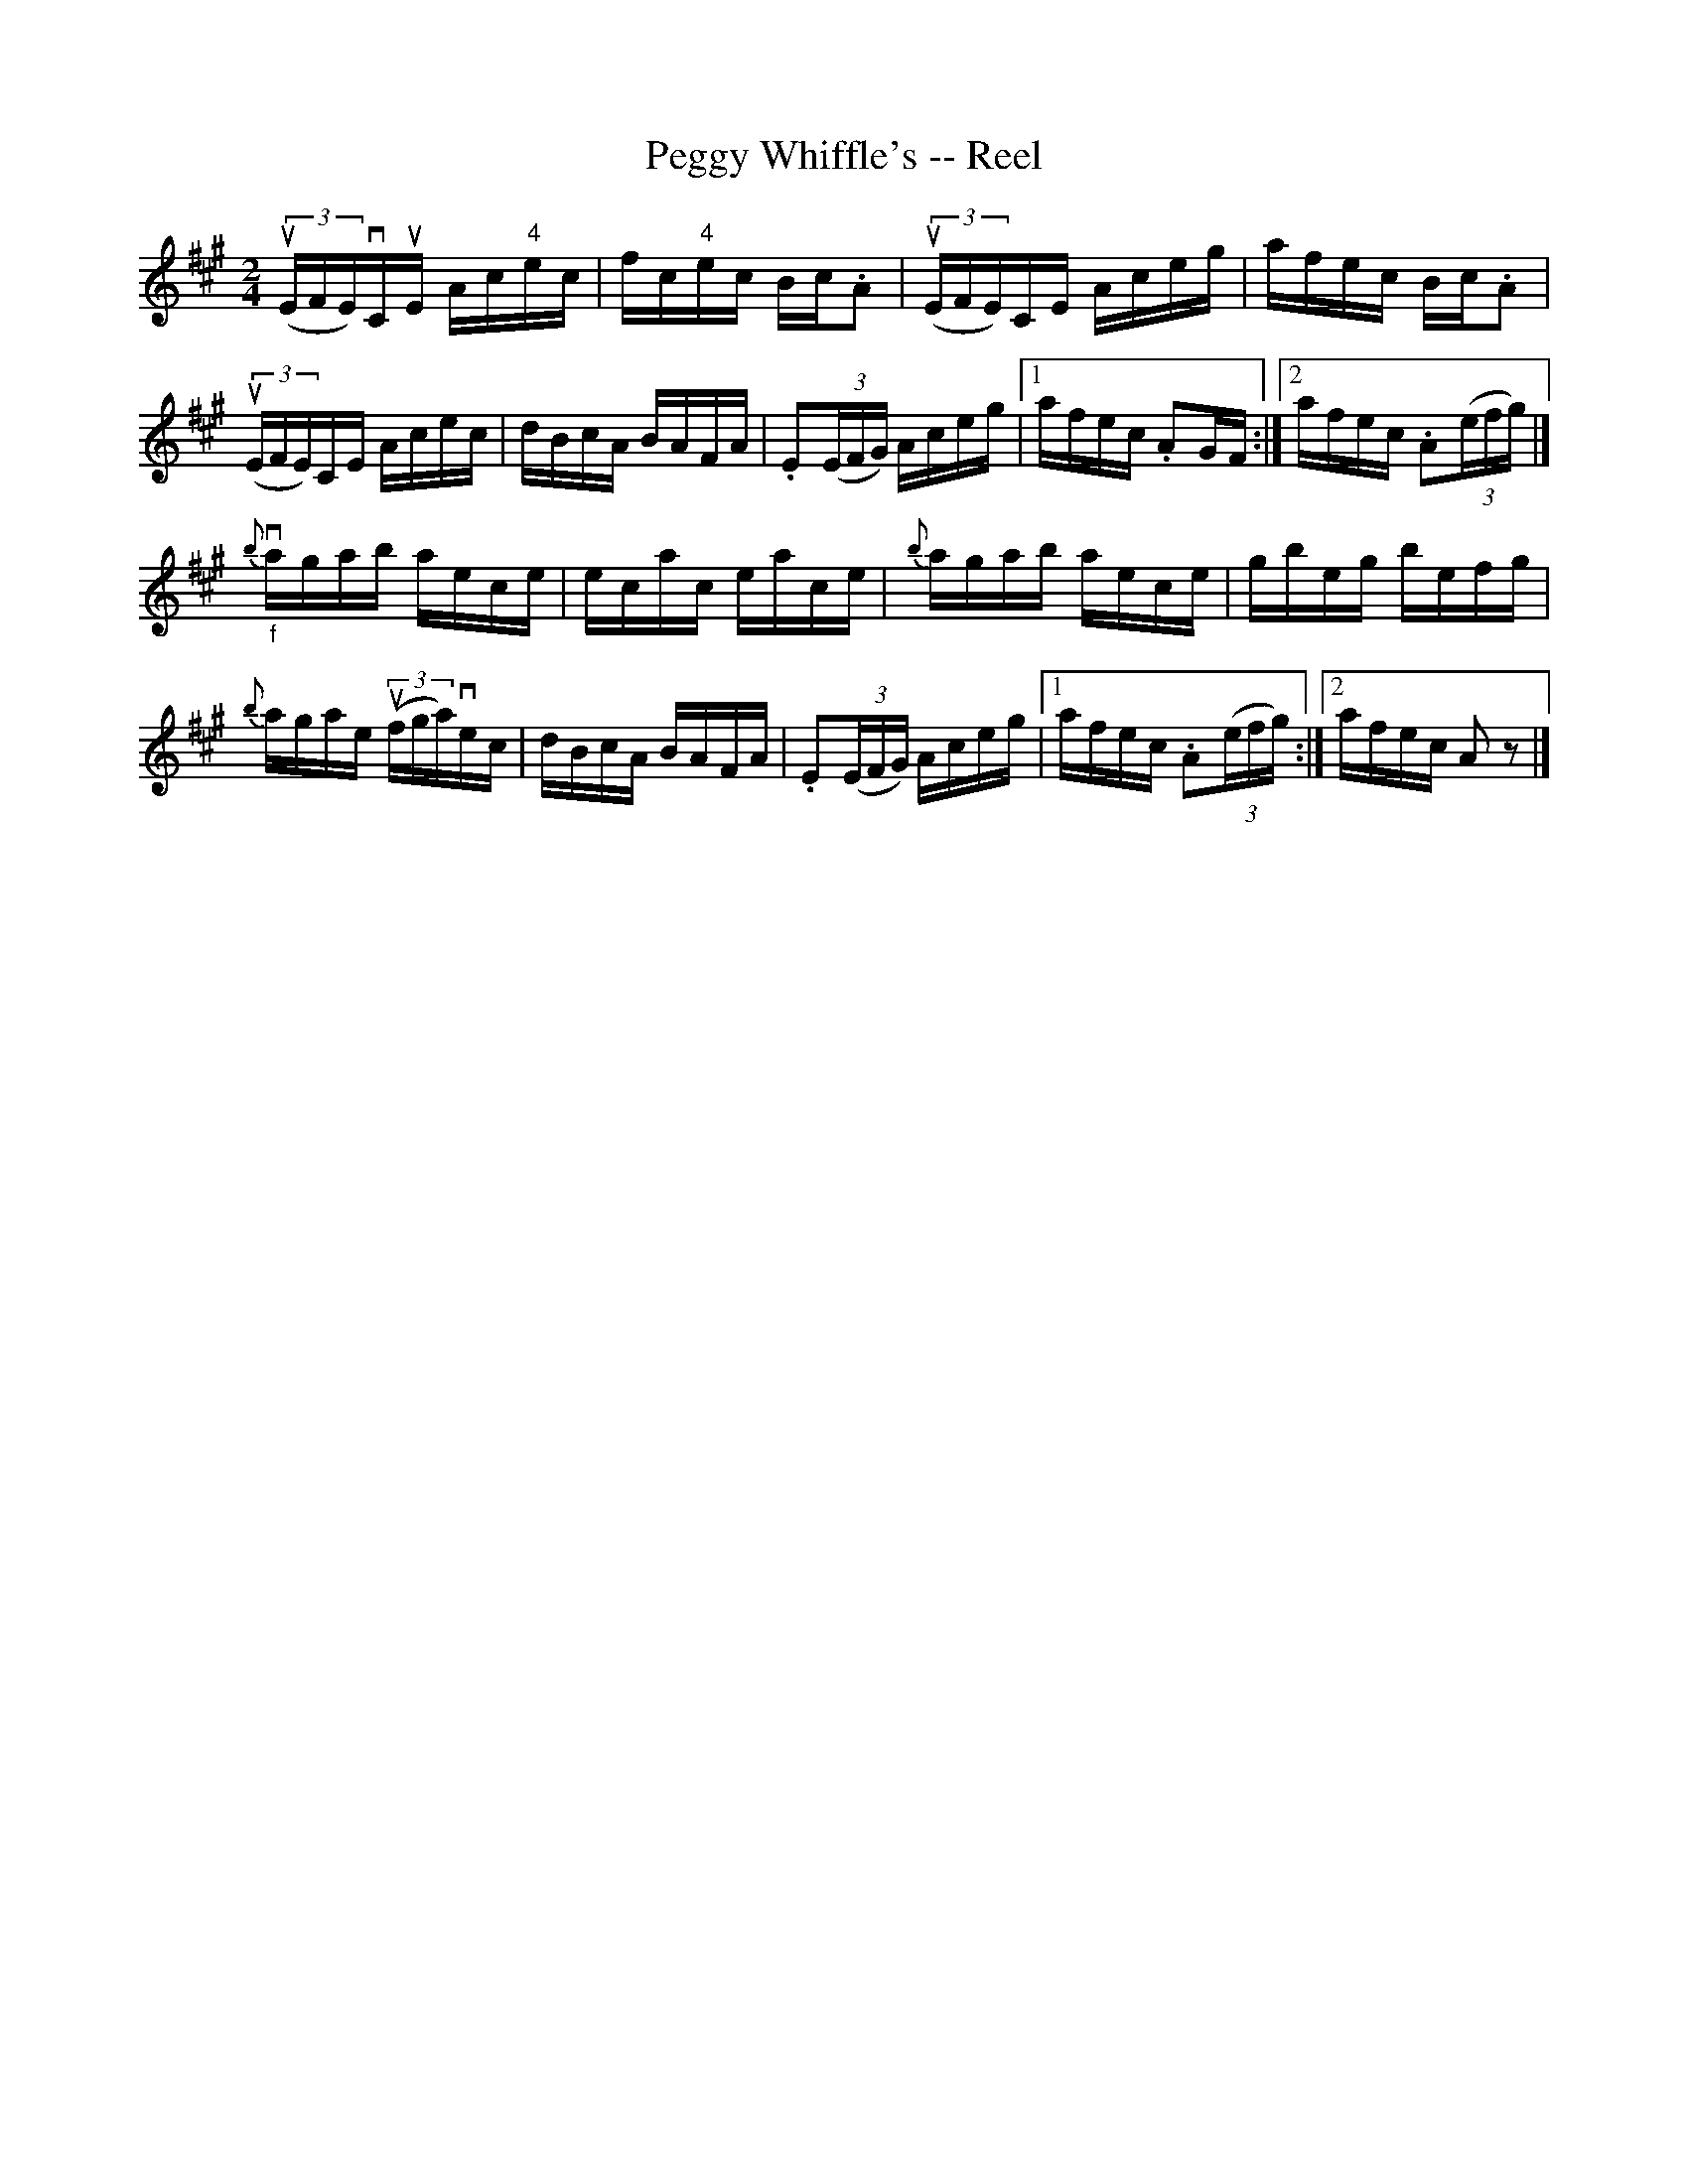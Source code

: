X:1
T:Peggy Whiffle's -- Reel
R:reel
B:Ryan's Mammoth Collection
N: 310
Z: Contributed by Ray Davies,  ray:davies99.freeserve.co.uk
M:2/4
L:1/16
K:A
u((3EFE)vCuE Ac"4"ec | fc"4"ec Bc.A2 | u((3EFE)CE Aceg | afec Bc.A2 |
u((3EFE)CE Acec | dBcA BAFA | \
.E2((3EFG) Aceg |1 afec .A2GF :|2 afec .A2((3efg) |]
"_f"{b}vagab aece | ecac eace | {b}agab aece | gbeg befg |
{b}agae u((3fga)vec | dBcA BAFA | \
.E2((3EFG) Aceg |1 afec .A2((3efg) :|2 afec A2 z2 |]

